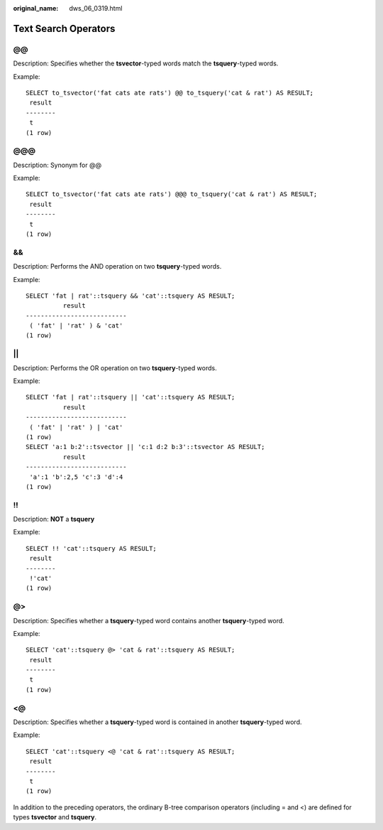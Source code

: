 :original_name: dws_06_0319.html

.. _dws_06_0319:

Text Search Operators
=====================

@@
--

Description: Specifies whether the **tsvector**-typed words match the **tsquery**-typed words.

Example:

::

   SELECT to_tsvector('fat cats ate rats') @@ to_tsquery('cat & rat') AS RESULT;
    result
   --------
    t
   (1 row)


@@@
---

Description: Synonym for @@

Example:

::

   SELECT to_tsvector('fat cats ate rats') @@@ to_tsquery('cat & rat') AS RESULT;
    result
   --------
    t
   (1 row)


&&
--

Description: Performs the AND operation on two **tsquery**-typed words.

Example:

::

   SELECT 'fat | rat'::tsquery && 'cat'::tsquery AS RESULT;
             result
   ---------------------------
    ( 'fat' | 'rat' ) & 'cat'
   (1 row)


\|\|
----

Description: Performs the OR operation on two **tsquery**-typed words.

Example:

::

   SELECT 'fat | rat'::tsquery || 'cat'::tsquery AS RESULT;
             result
   ---------------------------
    ( 'fat' | 'rat' ) | 'cat'
   (1 row)
   SELECT 'a:1 b:2'::tsvector || 'c:1 d:2 b:3'::tsvector AS RESULT;
             result
   ---------------------------
    'a':1 'b':2,5 'c':3 'd':4
   (1 row)


!!
--

Description: **NOT** a **tsquery**

Example:

::

   SELECT !! 'cat'::tsquery AS RESULT;
    result
   --------
    !'cat'
   (1 row)


@>
--

Description: Specifies whether a **tsquery**-typed word contains another **tsquery**-typed word.

Example:

::

   SELECT 'cat'::tsquery @> 'cat & rat'::tsquery AS RESULT;
    result
   --------
    t
   (1 row)


<@
--

Description: Specifies whether a **tsquery**-typed word is contained in another **tsquery**-typed word.

Example:

::

   SELECT 'cat'::tsquery <@ 'cat & rat'::tsquery AS RESULT;
    result
   --------
    t
   (1 row)

In addition to the preceding operators, the ordinary B-tree comparison operators (including = and <) are defined for types **tsvector** and **tsquery**.
